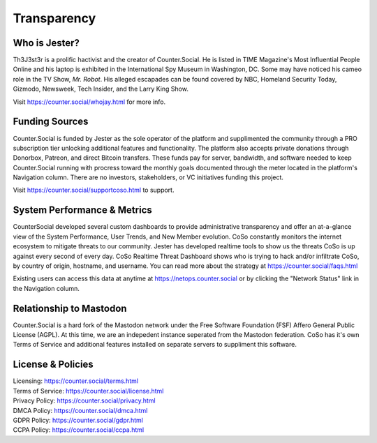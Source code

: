 Transparency
=====

Who is Jester?
------------
Th3J3st3r is a prolific hactivist and the creator of Counter.Social. He is listed in TIME Magazine's Most Influential People Online and his laptop is exhibited in the International Spy Museum in Washington, DC. Some may have noticed his cameo role in the TV Show, *Mr. Robot*. His alleged escapades can be found covered by NBC, Homeland Security Today, Gizmodo, Newsweek, Tech Insider, and the Larry King Show. 

Visit https://counter.social/whojay.html for more info. 


Funding Sources
----------------

Counter.Social is funded by Jester as the sole operator of the platform and supplimented the community through a PRO subscription tier unlocking additional features and functionality. The platform also accepts private donations through Donorbox, Patreon, and direct Bitcoin transfers. These funds pay for server, bandwidth, and software needed to keep Counter.Social running with procress toward the monthly goals documented through the meter located in the platform's Navigation column. There are no investors, stakeholders, or VC initiatives funding this project.

Visit https://counter.social/supportcoso.html to support. 


System Performance & Metrics
----------------

CounterSocial developed several custom dashboards to provide administrative transparency and offer an at-a-glance view of the System Performance, User Trends, and New Member evolution. CoSo constantly monitors the internet ecosystem to mitigate threats to our community. Jester has developed realtime tools to show us the threats CoSo is up against every second of every day. CoSo Realtime Threat Dashboard shows who is trying to hack and/or infiltrate CoSo, by country of origin, hostname, and username. You can read more about the strategy at https://counter.social/faqs.html 

Existing users can access this data at anytime at https://netops.counter.social or by clicking the "Network Status" link in the Navigation column. 


Relationship to Mastodon
----------------

Counter.Social is a hard fork of the Mastodon network under the Free Software Foundation (FSF) Affero General Public License (AGPL). At this time, we are an indepedent instance seperated from the Mastodon federation. CoSo has it's own Terms of Service and additional features installed on separate servers to suppliment this software.


License & Policies
----------------

| Licensing:  https://counter.social/terms.html
| Terms of Service: https://counter.social/license.html
| Privacy Policy: https://counter.social/privacy.html
| DMCA Policy: https://counter.social/dmca.html
| GDPR Policy: https://counter.social/gdpr.html
| CCPA Policy: https://counter.social/ccpa.html
